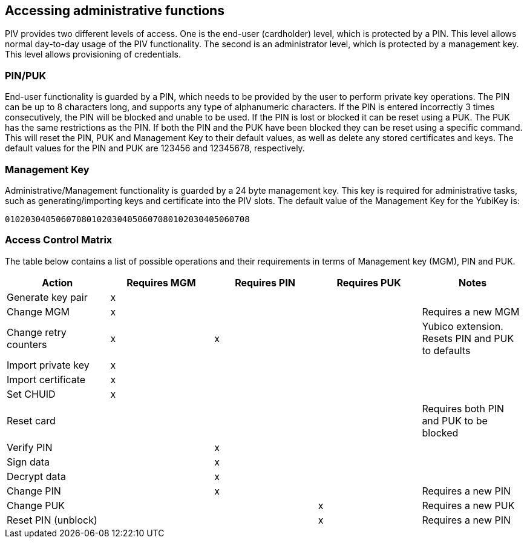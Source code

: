 == Accessing administrative functions
PIV provides two different levels of access. One is the end-user (cardholder)
level, which is protected by a PIN. This level allows normal day-to-day usage
of the PIV functionality. The second is an administrator level, which is
protected by a management key. This level allows provisioning of credentials.

=== PIN/PUK
End-user functionality is guarded by a PIN, which needs to be provided by the
user to perform private key operations. The PIN can be up to 8 characters long,
and supports any type of alphanumeric characters. If the PIN is entered
incorrectly 3 times consecutively, the PIN will be blocked and unable to be
used. If the PIN is lost or blocked it can be reset using a PUK. The PUK has
the same restrictions as the PIN. If both the PIN and the PUK have been blocked
they can be reset using a specific command. This will reset the PIN, PUK and
Management Key to their default values, as well as delete any stored
certificates and keys. The default values for the PIN and PUK are 123456 and
12345678, respectively.

=== Management Key
Administrative/Management functionality is guarded by a 24 byte management key.
This key is required for administrative tasks, such as generating/importing
keys and certificate into the PIV slots. The default value of the Management
Key for the YubiKey is:

----
010203040506070801020304050607080102030405060708
----

=== Access Control Matrix
The table below contains a list of possible operations and their
requirements in terms of Management key (MGM), PIN and PUK.

[cols="1,^1,^1,^1,1", options="header"]
|===
^|Action
^|Requires MGM
^|Requires PIN
^|Requires PUK
^|Notes

|Generate key pair|x|||
|Change MGM|x|||Requires a new MGM
|Change retry counters|x|x||Yubico extension. Resets PIN and PUK to defaults
|Import private key|x|||
|Import certificate|x|||
|Set CHUID|x|||
|Reset card||||Requires both PIN and PUK to be blocked
|Verify PIN||x||
|Sign data||x||
|Decrypt data||x||
|Change PIN||x||Requires a new PIN
|Change PUK|||x|Requires a new PUK
|Reset PIN (unblock)|||x|Requires a new PIN

|===
